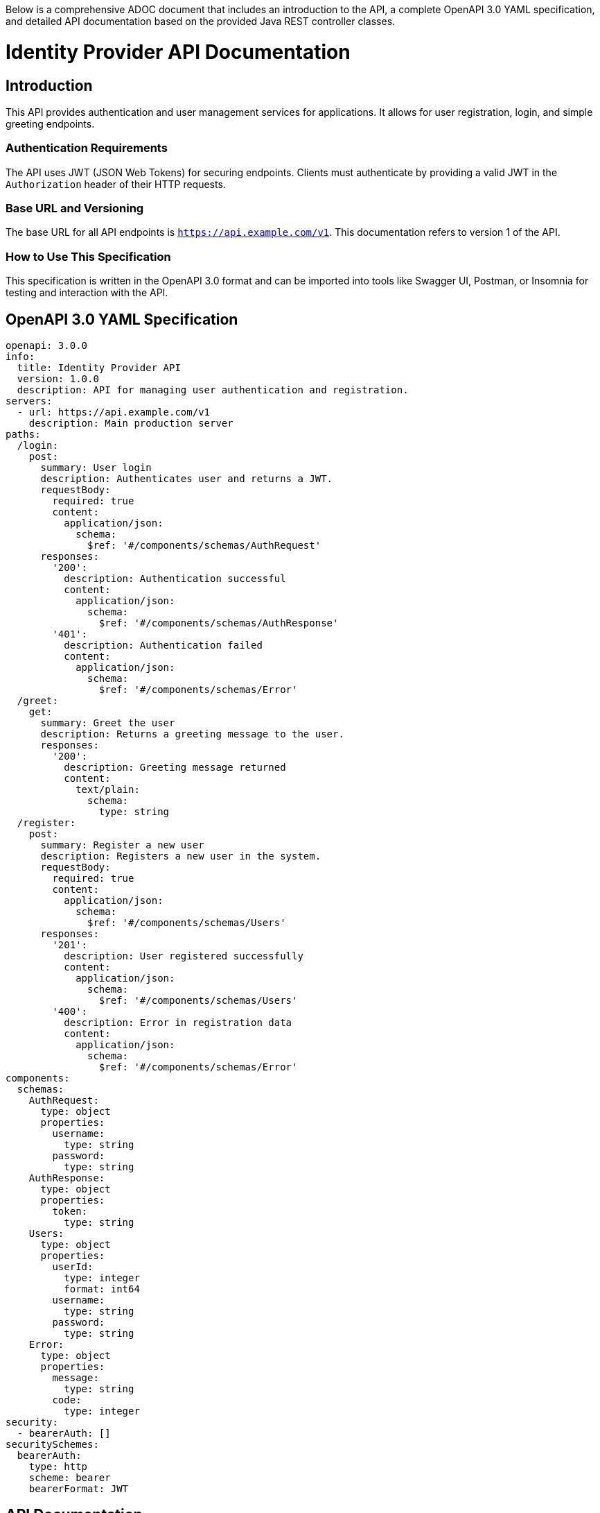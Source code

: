Below is a comprehensive ADOC document that includes an introduction to the API, a complete OpenAPI 3.0 YAML specification, and detailed API documentation based on the provided Java REST controller classes.

= Identity Provider API Documentation

== Introduction

This API provides authentication and user management services for applications. It allows for user registration, login, and simple greeting endpoints.

=== Authentication Requirements

The API uses JWT (JSON Web Tokens) for securing endpoints. Clients must authenticate by providing a valid JWT in the `Authorization` header of their HTTP requests.

=== Base URL and Versioning

The base URL for all API endpoints is `https://api.example.com/v1`. This documentation refers to version 1 of the API.

=== How to Use This Specification

This specification is written in the OpenAPI 3.0 format and can be imported into tools like Swagger UI, Postman, or Insomnia for testing and interaction with the API.

== OpenAPI 3.0 YAML Specification

[source,yaml]
----
openapi: 3.0.0
info:
  title: Identity Provider API
  version: 1.0.0
  description: API for managing user authentication and registration.
servers:
  - url: https://api.example.com/v1
    description: Main production server
paths:
  /login:
    post:
      summary: User login
      description: Authenticates user and returns a JWT.
      requestBody:
        required: true
        content:
          application/json:
            schema:
              $ref: '#/components/schemas/AuthRequest'
      responses:
        '200':
          description: Authentication successful
          content:
            application/json:
              schema:
                $ref: '#/components/schemas/AuthResponse'
        '401':
          description: Authentication failed
          content:
            application/json:
              schema:
                $ref: '#/components/schemas/Error'
  /greet:
    get:
      summary: Greet the user
      description: Returns a greeting message to the user.
      responses:
        '200':
          description: Greeting message returned
          content:
            text/plain:
              schema:
                type: string
  /register:
    post:
      summary: Register a new user
      description: Registers a new user in the system.
      requestBody:
        required: true
        content:
          application/json:
            schema:
              $ref: '#/components/schemas/Users'
      responses:
        '201':
          description: User registered successfully
          content:
            application/json:
              schema:
                $ref: '#/components/schemas/Users'
        '400':
          description: Error in registration data
          content:
            application/json:
              schema:
                $ref: '#/components/schemas/Error'
components:
  schemas:
    AuthRequest:
      type: object
      properties:
        username:
          type: string
        password:
          type: string
    AuthResponse:
      type: object
      properties:
        token:
          type: string
    Users:
      type: object
      properties:
        userId:
          type: integer
          format: int64
        username:
          type: string
        password:
          type: string
    Error:
      type: object
      properties:
        message:
          type: string
        code:
          type: integer
security:
  - bearerAuth: []
securitySchemes:
  bearerAuth:
    type: http
    scheme: bearer
    bearerFormat: JWT
----

== API Documentation

=== Endpoint Descriptions and Usage Examples

==== Login

Endpoint to authenticate a user and retrieve a token.

Request:
[source,json]
----
{
  "username": "user@example.com",
  "password": "password123"
}
----

Response:
[source,json]
----
{
  "token": "eyJhbGciOiJIUzI1NiIsInR5cCI6IkpXVCJ9..."
}
----

==== Greet

Endpoint to receive a simple greeting message.

Response:
[source,text]
----
Hello, user!
----

==== Register

Endpoint to register a new user.

Request:
[source,json]
----
{
  "username": "newuser@example.com",
  "password": "newpassword123"
}
----

Response:
[source,json]
----
{
  "userId": 1,
  "username": "newuser@example.com"
}
----

=== Authentication Flows

Users must authenticate using the `/login` endpoint to receive a JWT. This token must be included in the `Authorization` header as `Bearer <token>` for subsequent requests to protected endpoints.

=== Common Error Codes and Their Meanings

- `401 Unauthorized`: Authentication failed due to invalid credentials or token.
- `400 Bad Request`: The request was invalid or missing required fields.
- `500 Internal Server Error`: An unexpected error occurred on the server.

=== Rate Limiting Information

Currently, there is no rate limiting enforced on the API endpoints. However, this may be subject to change as the API evolves.

This document provides a comprehensive guide to interacting with the Identity Provider API, ensuring that developers can effectively integrate and utilize its features.